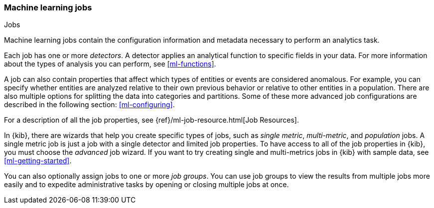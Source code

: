 [role="xpack"]
[[ml-jobs]]
=== Machine learning jobs
++++
<titleabbrev>Jobs</titleabbrev>
++++

Machine learning jobs contain the configuration information and metadata
necessary to perform an analytics task.

Each job has one or more _detectors_. A detector applies an analytical function
to specific fields in your data. For more information about the types of
analysis you can perform, see <<ml-functions>>.

A job can also contain properties that affect which types of entities or events
are considered anomalous. For example, you can specify whether entities are
analyzed relative to their own previous behavior or relative to other entities
in a population. There are also multiple options for splitting the data into
categories and partitions. Some of these more advanced job configurations
are described in the following section: <<ml-configuring>>.

For a description of all the job properties, see
{ref}/ml-job-resource.html[Job Resources].

In {kib}, there are wizards that help you create specific types of jobs, such
as _single metric_, _multi-metric_, and _population_ jobs. A single metric job
is just a job with a single detector and limited job properties. To have access
to all of the job properties in {kib}, you must choose the _advanced_ job wizard.
If you want to try creating single and multi-metrics jobs in {kib} with sample
data, see <<ml-getting-started>>.

You can also optionally assign jobs to one or more _job groups_. You can use
job groups to view the results from multiple jobs more easily and to expedite
administrative tasks by opening or closing multiple jobs at once.